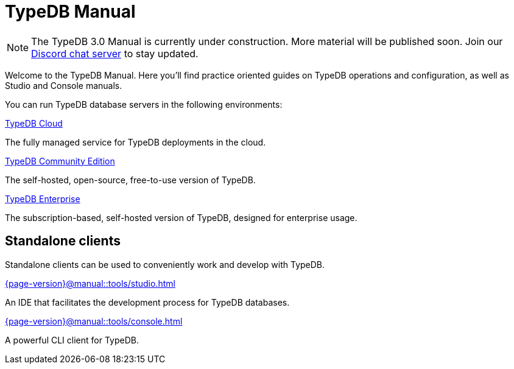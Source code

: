 = TypeDB Manual
:keywords: typedb, guides, how, installation, tutorial
:pageTitle: TypeDB Manual
:page-aliases: {page-version}@manual::overview.adoc
:summary: How-to guides and tutorials

[NOTE]
====
The TypeDB 3.0 Manual is currently under construction. More material will be published soon. Join our https://typedb.com/discord[Discord chat server] to stay updated.
====

Welcome to the TypeDB Manual.
Here you'll find practice oriented guides on TypeDB operations and configuration, as well as Studio and Console manuals.

You can run TypeDB database servers in the following environments:

[cols-2]
--
.https://cloud.typedb.com[TypeDB Cloud]
[.clickable]
****
The fully managed service for TypeDB deployments in the cloud.
****

.xref:{page-version}@manual::self-managed/index.adoc[TypeDB Community Edition]
[.clickable]
****
The self-hosted, open-source, free-to-use version of TypeDB.
****

.xref:{page-version}@manual::self-managed/enterprise.adoc[TypeDB Enterprise]
[.clickable]
****
The subscription-based, self-hosted version of TypeDB, designed for enterprise usage.
****
--


== Standalone clients

Standalone clients can be used to conveniently work and develop with TypeDB.

[cols-2]
--
.xref:{page-version}@manual::tools/studio.adoc[]
[.clickable]
****
An IDE that facilitates the development process for TypeDB databases.
****

.xref:{page-version}@manual::tools/console.adoc[]
[.clickable]
****
A powerful CLI client for TypeDB.
****
--
//
// [cols-1]
// --
// .xref:drivers::index.adoc[Drivers]
// [.clickable]
// ****
// xref:drivers::rust/index.adoc[Rust] |
// xref:drivers::python/index.adoc[Python] |
// xref:drivers::java/index.adoc[Java] |
// xref:drivers::nodejs/index.adoc[Node.js] |
// xref:drivers::cpp/index.adoc[C++]
// ****
// --
//

// == Using TypeDB
//
// Learn how to perform common tasks with TypeDB.
//
// [cols-2]
// --
// .xref:{page-version}@manual::connecting/index.adoc[]
// [.clickable]
// ****
// Connect to a TypeDB server and create a new database.
// // Network connection to TypeDB Community Edition or Cloud, as well as database, session and transaction management.
// // * xref:{page-version}@manual::connecting/connection.adoc[]
// // * xref:{page-version}@manual::connecting/database.adoc[]
// // * xref:{page-version}@manual::connecting/session.adoc[]
// // * xref:{page-version}@manual::connecting/transaction.adoc[]
// ****
//
// .xref:{page-version}@manual::defining/index.adoc[]
// [.clickable]
// ****
// Set and modify the schema of a database with a TypeQL query or driver API call.
// // * xref:{page-version}@manual::defining/define.adoc[]
// // * xref:{page-version}@manual::defining/undefine.adoc[]
// // * xref:{page-version}@manual::defining/schema-editing.adoc[]
// ****
//
// .xref:{page-version}@manual::writing/index.adoc[]
// [.clickable]
// ****
// Insert, delete, or update (replace) data in a TypeDB database with TypeQL queries.
// // * xref:{page-version}@manual::writing/insert.adoc[]
// // * xref:{page-version}@manual::writing/delete.adoc[]
// // * xref:{page-version}@manual::writing/update.adoc[]
// ****
//
// .xref:{page-version}@manual::reading/index.adoc[]
// [.clickable]
// ****
// Retrieve data as JSONs or stateful objects with TypeQL queries.
// // * xref:{page-version}@manual::reading/fetch.adoc[]
// // * xref:{page-version}@manual::reading/get.adoc[]
// // * xref:{page-version}@manual::reading/infer.adoc[]
// ****
// --
//
// == Using drivers
//
// TypeDB Drivers can be used to query TypeDB directly from within your application. For the TypeDB drivers documentation, see the xref:drivers::index.adoc[Drivers] category.
//
// [cols-2]
// --
// .xref:{page-version}@manual::objects/index.adoc[]
// [.clickable]
// ****
// Use stateful objects to alter data and schema, as well as explain inferred data.
// // * xref:{page-version}@manual::objects/schema.adoc[]
// // * xref:{page-version}@manual::objects/data.adoc[]
// // * xref:{page-version}@manual::objects/explanation.adoc[]
// ****
//
// .xref:{page-version}@manual::bulk-loading/index.adoc[]
// [.clickable]
// ****
// Best practices for bulk-loading data, during prototyping or migrations.
// ****
// --
//
//
// == Configuring TypeDB
//
// Learn how to configure, migrate, and upgrade TypeDB.
//
// [cols-2]
// --
// .xref:{page-version}@manual::configuring/config.adoc[Config file]
// [.clickable]
// ****
// TypeDB configuration via config file parameters.
// ****
//
// .xref:{page-version}@manual::configuring/arguments.adoc[CLI arguments]
// [.clickable]
// ****
// TypeDB configuration via CLI arguments.
// ****
//
// .xref:{page-version}@manual::configuring/logs.adoc[Logs]
// [.clickable]
// ****
// Logs configuration and storage.
// ****
//
// .xref:{page-version}@manual::configuring/export.adoc[Export and Import]
// [.clickable]
// ****
// Exporting and importing databases in TypeDB.
// ****
//
// .xref:{page-version}@manual::configuring/upgrades.adoc[Upgrades]
// [.clickable]
// ****
// Upgrading TypeDB version.
// ****
//
// .xref:{page-version}@manual::configuring/users.adoc[Users]
// [.clickable]
// ****
// User management operations.
// ****
// --

////
== Migrating to TypeDB

[cols-2]
--
.xref:{page-version}@manual::studio.adoc[From CSV/XML/JSON]
[.clickable]
****

****

.xref:{page-version}@manual::console.adoc[From SQL]
[.clickable]
****

****

.xref:{page-version}@manual::studio.adoc[From Neo4J]
[.clickable]
****

****

.xref:{page-version}@manual::console.adoc[From MongoDB]
[.clickable]
****

****
--
////
